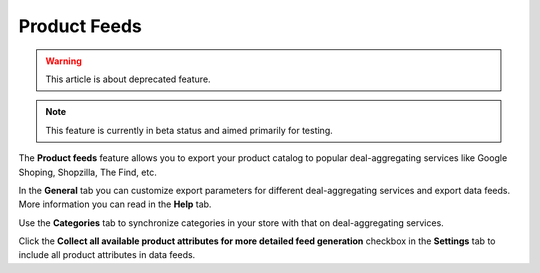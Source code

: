 *************
Product Feeds
*************

.. warning::

    This article is about deprecated feature.

.. note ::

    This feature is currently in beta status and aimed primarily for testing.

The **Product feeds** feature allows you to export your product catalog to popular deal-aggregating services like Google Shoping, Shopzilla, The Find, etc.

In the **General** tab you can customize export parameters for different deal-aggregating services and export data feeds. More information you can read in the **Help** tab.

Use the **Categories** tab to synchronize categories in your store with that on deal-aggregating services.

Click the **Collect all available product attributes for more detailed feed generation** checkbox in the **Settings** tab to include all product attributes in data feeds.